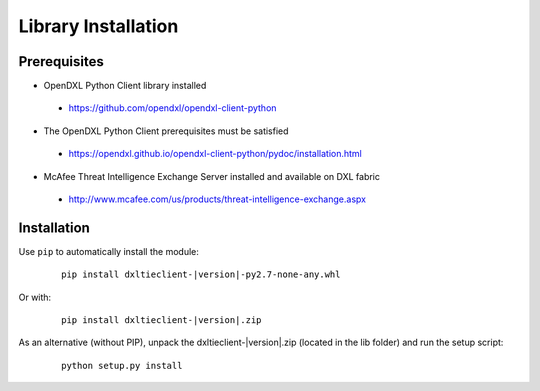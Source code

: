 Library Installation
====================

Prerequisites
*************

* OpenDXL Python Client library installed
 * `<https://github.com/opendxl/opendxl-client-python>`_
* The OpenDXL Python Client prerequisites must be satisfied
 * `<https://opendxl.github.io/opendxl-client-python/pydoc/installation.html>`_
* McAfee Threat Intelligence Exchange Server installed and available on DXL fabric
 * `<http://www.mcafee.com/us/products/threat-intelligence-exchange.aspx>`_

Installation
************

Use ``pip`` to automatically install the module:

    .. parsed-literal::

        pip install dxltieclient-\ |version|\-py2.7-none-any.whl

Or with:

    .. parsed-literal::

        pip install dxltieclient-\ |version|\.zip

As an alternative (without PIP), unpack the dxltieclient-\ |version|\.zip (located in the lib folder) and run the setup
script:

    .. parsed-literal::

        python setup.py install


